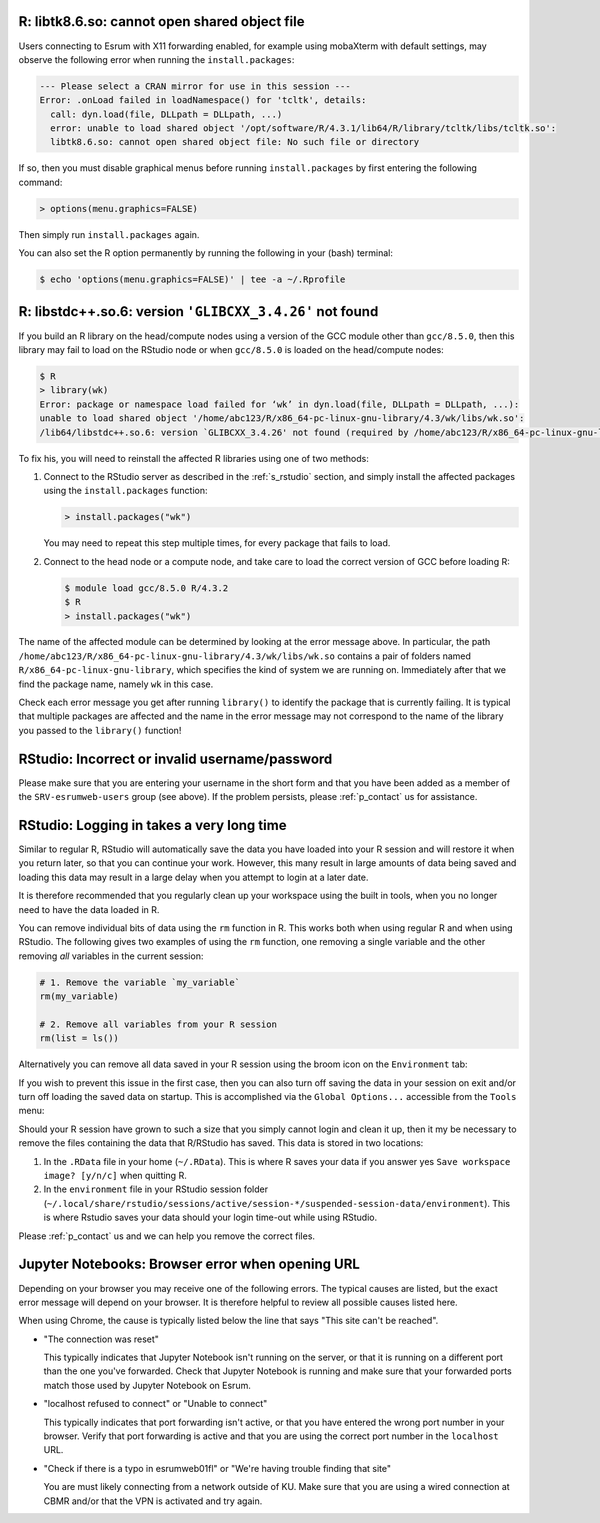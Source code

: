 
R: libtk8.6.so: cannot open shared object file
==============================================

Users connecting to Esrum with X11 forwarding enabled, for example using
mobaXterm with default settings, may observe the following error when
running the ``install.packages``:

.. code:: console

   --- Please select a CRAN mirror for use in this session ---
   Error: .onLoad failed in loadNamespace() for 'tcltk', details:
     call: dyn.load(file, DLLpath = DLLpath, ...)
     error: unable to load shared object '/opt/software/R/4.3.1/lib64/R/library/tcltk/libs/tcltk.so':
     libtk8.6.so: cannot open shared object file: No such file or directory

If so, then you must disable graphical menus before running
``install.packages`` by first entering the following command:

.. code:: console

   > options(menu.graphics=FALSE)

Then simply run ``install.packages`` again.

You can also set the R option permanently by running the following in
your (bash) terminal:

.. code:: console

   $ echo 'options(menu.graphics=FALSE)' | tee -a ~/.Rprofile

R: libstdc++.so.6: version ``'GLIBCXX_3.4.26'`` not found
=========================================================

If you build an R library on the head/compute nodes using a version of
the GCC module other than ``gcc/8.5.0``, then this library may fail to
load on the RStudio node or when ``gcc/8.5.0`` is loaded on the
head/compute nodes:

.. code-block::

   $ R
   > library(wk)
   Error: package or namespace load failed for ‘wk’ in dyn.load(file, DLLpath = DLLpath, ...):
   unable to load shared object '/home/abc123/R/x86_64-pc-linux-gnu-library/4.3/wk/libs/wk.so':
   /lib64/libstdc++.so.6: version `GLIBCXX_3.4.26' not found (required by /home/abc123/R/x86_64-pc-linux-gnu-library/4.3/wk/libs/wk.so)

To fix his, you will need to reinstall the affected R libraries using
one of two methods:

#. Connect to the RStudio server as described in the :ref:`s_rstudio`
   section, and simply install the affected packages using the
   ``install.packages`` function:

   .. code-block::

      > install.packages("wk")

   You may need to repeat this step multiple times, for every package
   that fails to load.

#. Connect to the head node or a compute node, and take care to load the
   correct version of GCC before loading R:

   .. code-block:: shell

      $ module load gcc/8.5.0 R/4.3.2
      $ R
      > install.packages("wk")

The name of the affected module can be determined by looking at the
error message above. In particular, the path
``/home/abc123/R/x86_64-pc-linux-gnu-library/4.3/wk/libs/wk.so``
contains a pair of folders named ``R/x86_64-pc-linux-gnu-library``,
which specifies the kind of system we are running on. Immediately after
that we find the package name, namely ``wk`` in this case.

Check each error message you get after running ``library()`` to identify
the package that is currently failing. It is typical that multiple
packages are affected and the name in the error message may not
correspond to the name of the library you passed to the ``library()``
function!

RStudio: Incorrect or invalid username/password
===============================================

Please make sure that you are entering your username in the short form
and that you have been added as a member of the ``SRV-esrumweb-users``
group (see above). If the problem persists, please :ref:`p_contact` us
for assistance.

RStudio: Logging in takes a very long time
==========================================

Similar to regular R, RStudio will automatically save the data you have
loaded into your R session and will restore it when you return later, so
that you can continue your work. However, this many result in large
amounts of data being saved and loading this data may result in a large
delay when you attempt to login at a later date.

It is therefore recommended that you regularly clean up your workspace
using the built in tools, when you no longer need to have the data
loaded in R.

You can remove individual bits of data using the ``rm`` function in R.
This works both when using regular R and when using RStudio. The
following gives two examples of using the ``rm`` function, one removing
a single variable and the other removing *all* variables in the current
session:

.. code:: r

   # 1. Remove the variable `my_variable`
   rm(my_variable)

   # 2. Remove all variables from your R session
   rm(list = ls())

Alternatively you can remove all data saved in your R session using the
broom icon on the ``Environment`` tab:

.. image:: /services/images/rstudio_gc_01.png
   :align: center

.. image:: /services/images/rstudio_gc_02.png
   :align: center

If you wish to prevent this issue in the first case, then you can also
turn off saving the data in your session on exit and/or turn off loading
the saved data on startup. This is accomplished via the ``Global
Options...`` accessible from the ``Tools`` menu:

.. image:: /services/images/rstudio_gc_03.png
   :align: center

Should your R session have grown to such a size that you simply cannot
login and clean it up, then it my be necessary to remove the files
containing the data that R/RStudio has saved. This data is stored in two
locations:

#. In the ``.RData`` file in your home (``~/.RData``). This is where R
   saves your data if you answer yes ``Save workspace image? [y/n/c]``
   when quitting R.

#. In the ``environment`` file in your RStudio session folder
   (``~/.local/share/rstudio/sessions/active/session-*/suspended-session-data/environment``).
   This is where Rstudio saves your data should your login time-out
   while using RStudio.

Please :ref:`p_contact` us and we can help you remove the correct files.

Jupyter Notebooks: Browser error when opening URL
=================================================

Depending on your browser you may receive one of the following errors.
The typical causes are listed, but the exact error message will depend
on your browser. It is therefore helpful to review all possible causes
listed here.

When using Chrome, the cause is typically listed below the line that
says "This site can't be reached".

-  "The connection was reset"

   This typically indicates that Jupyter Notebook isn't running on the
   server, or that it is running on a different port than the one you've
   forwarded. Check that Jupyter Notebook is running and make sure that
   your forwarded ports match those used by Jupyter Notebook on Esrum.

-  "localhost refused to connect" or "Unable to connect"

   This typically indicates that port forwarding isn't active, or that
   you have entered the wrong port number in your browser. Verify that
   port forwarding is active and that you are using the correct port
   number in the ``localhost`` URL.

-  "Check if there is a typo in esrumweb01fl" or "We're having trouble
   finding that site"

   You are must likely connecting from a network outside of KU. Make
   sure that you are using a wired connection at CBMR and/or that the
   VPN is activated and try again.
